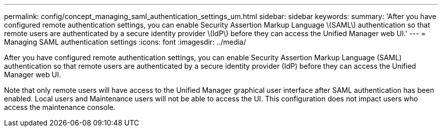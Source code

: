 ---
permalink: config/concept_managing_saml_authentication_settings_um.html
sidebar: sidebar
keywords: 
summary: 'After you have configured remote authentication settings, you can enable Security Assertion Markup Language \(SAML\) authentication so that remote users are authenticated by a secure identity provider \(IdP\) before they can access the Unified Manager web UI.'
---
= Managing SAML authentication settings
:icons: font
:imagesdir: ../media/

[.lead]
After you have configured remote authentication settings, you can enable Security Assertion Markup Language (SAML) authentication so that remote users are authenticated by a secure identity provider (IdP) before they can access the Unified Manager web UI.

Note that only remote users will have access to the Unified Manager graphical user interface after SAML authentication has been enabled. Local users and Maintenance users will not be able to access the UI. This configuration does not impact users who access the maintenance console.
